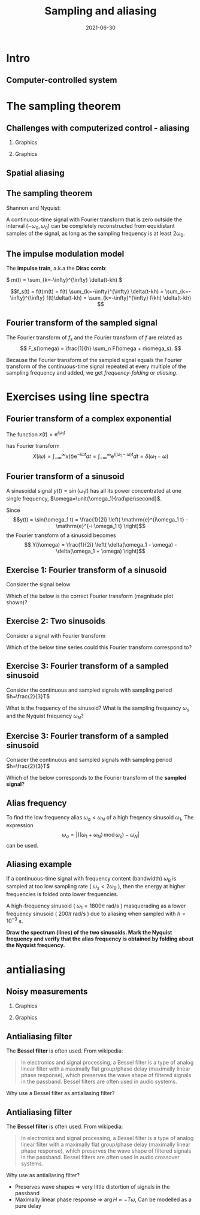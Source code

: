 #+OPTIONS: toc:nil
# #+LaTeX_CLASS: koma-article 

#+LATEX_CLASS: beamer
#+LATEX_CLASS_OPTIONS: [presentation,aspectratio=169]
#+OPTIONS: H:2

#+LaTex_HEADER: \usepackage{khpreamble}
#+LaTex_HEADER: \usepackage{amssymb}
#+LaTex_HEADER: \usepgfplotslibrary{groupplots}
#+LaTex_HEADER: \DeclareMathOperator{\shift}{q}
#+LaTex_HEADER: \DeclareMathOperator{\diff}{p}

#+title: Sampling and aliasing
#+date: 2021-06-30

* What do I want the students to understand?			   :noexport:
  - The sampling theorem
  - antialiasing filter

* Which activities will the students do?			   :noexport:
  1. Aliasing exercise
  2. Read and apply table 7.3 Å & W

* Intro

** Goal of today's lecture				     :slide:noexport:
   - Understand aliasing and frequency folding


     
** Result from quizz						   :noexport:
   - Frequency folding - alias frequency

** Course overview						   :noexport:
\begin{center}
\includegraphics[width=\linewidth]{../../figures/computer-control-approaches}
\end{center}

** Computer-controlled system
   #+BEGIN_CENTER 
    \includegraphics[width=0.7\linewidth]{../../figures/fig7-2.png}
   #+END_CENTER
#+begin_export latex
{\footnotesize Source: Åström \& Wittenmark}
#+end_export


* Intro example - Use later!					   :noexport:
** Introductory example: Level control of a tank

   \hspace*{4cm} \includegraphics[width=0.7\linewidth]{../../MR2012/figures/tank-with-hole}

** Introductory example: PI-control of the valve-tank-system
#+BEGIN_LaTeX
   \begin{center}
     \begin{tikzpicture}[scale = 0.8, node distance=22mm, block/.style={rectangle, draw, minimum width=15mm}, sumnode/.style={circle, draw, inner sep=2pt}]
     
     \node[coordinate] (refinput) {};
     \node[sumnode, right of=refinput, node distance=20mm] (sumerr) {\tiny $\sum$};
     \node[block, right of=sumerr] (controller) {$3\big(1 + \frac{1}{0.4 s}\big)$};
     \node[above of=controller, node distance=6mm] {controller};
     \node[block, right of=controller, node distance=28mm] (valve) {$\frac{3}{s+3}$};
     \node[above of=valve, node distance=6mm] {valve};
     \node[sumnode, right of=valve, node distance=16mm] (sum) {\tiny $\sum$};
     \node[block, right of=sum, node distance=20mm] (tank) {$\frac{1}{s+1}$};
     \node[above of=tank, node distance=6mm] {tank};
     \node[coordinate, right of=tank, node distance=20mm] (output) {};
     \node[coordinate, above of=sum, node distance=12mm] (disturbance) {};

     \draw[->] (refinput) -- node[above, pos=0.3] {$y_{ref}(t)$} (sumerr);
     \draw[->] (sumerr) -- node[above] {$e(t)$} (controller);
     \draw[->] (controller) -- node[above] {$u(t)$} (valve);
     \draw[->] (valve) -- node[above] {} (sum);
     \draw[->] (sum) -- node[above] {$w(t)$} (tank);
     \draw[->] (tank) -- node[coordinate] (measure) {} node[above, pos=0.8] {$y(t)$} (output);
     \draw[->] (disturbance) -- node[right, pos=0.2] {$d(t)$} (sum);
     \draw[->] (measure) -- ++(0,-14mm) -| node[right, pos=0.95] {$-$} (sumerr);
     \end{tikzpicture}
   \end{center}
#+END_LaTeX

   The closed-loop system from reference signal \(y_ref(t)\) to output \(y(t)\) is given by
   \[G_c(s) =  \frac{9 s + 22.5}{  s^3 + 4 s^2 + 12 s + 22.5}, \quad \text{with Bode-diagram} \]

   #+BEGIN_CENTER 
    \includegraphics[width=\linewidth]{../../figures/alias-example-bode-GC}
   #+END_CENTER

** Introductory example: Reading the Bode diagram
   #+BEGIN_CENTER 
    \includegraphics[width=\linewidth]{../../figures/alias-example-bode-GC}
   #+END_CENTER
   which of the below frequency responses *is not* compatible with the Bode diagram?

   #+BEGIN_CENTER 
    \includegraphics[width=\linewidth]{../../figures/alias-example-bode-timeseries}
   #+END_CENTER

   

* The sampling theorem
** Challenges with computerized control - aliasing
*** Graphics
    :PROPERTIES:
    :BEAMER_col: 0.6
    :END:
    #+begin_export latex
    \begin{center}
      \begin{tikzpicture}
	\node {\includegraphics[width=0.99\linewidth]{../../figures/comp-contr-sys.png}};
	\node[pin=145:{60Hz mains hum}] at (2.7,2.4) {};
	\node[pin=-60:{90Hz sampling freq}] at (0.5,-1.4) {};
      \end{tikzpicture}
    \end{center}
    #+end_export    
*** Graphics
    :PROPERTIES:
    :BEAMER_col: 0.4
    :END:

\includegraphics[width=0.99\linewidth]{../../figures/aliasing-example-60Hz}

** The problem                                                     :noexport:
   If a continuous-time signal with frequency content (bandwidth) $\omega_B$ is sampled at too low sampling rate ( \(\omega_s < 2\omega_B\) ), then the energy at higher frequencies is folded onto lower frequencies. 

   #+BEGIN_CENTER 
    \includegraphics[width=0.7\linewidth]{../../figures/aliasing-example.png}
   #+END_CENTER
   A high-frequency sinusoid ( \(\omega_1 = 1800\pi \) rad/s ) masquerading as a lower frequency sinusoid ( \( 200 \pi \) rad/s ) due to aliasing.

** Aliasing                                                        :noexport:
   #+BEGIN_CENTER 
    \includegraphics[width=0.7\linewidth]{../../figures/aliasing-definition.png}
   #+END_CENTER

** Spatial aliasing
   #+BEGIN_CENTER 
    \includegraphics[width=0.45\linewidth]{../../figures/Moire_pattern_of_bricks.png}
    \includegraphics[width=0.45\linewidth]{../../figures/Moire_pattern_of_bricks_small.png}
   #+END_CENTER

** The sampling theorem
Shannon and Nyquist:

A continuous-time signal with Fourier transform that is zero outside the interval \( (-\omega_0, \omega_0) \)  can be completely reconstructed from equidistant samples of the signal, as long as the sampling frequency is at least \(2\omega_0\). 

#+begin_export latex
\begin{center}
  \begin{tikzpicture}[scale=1.2]
    \draw[->] (-3,0) -- (3,0) node[below] {$\omega$};
    \draw[->] (0,0) -- (0,1.5);
    \draw[red, thick] (0,1) to (1,0);
    \draw[red, thick] (0,1) to (-1,0);
    \node at (1,-0.3) {$\omega_0$};
    \node at (-1,-0.3) {$-\omega_0$};
    \node at (0,-0.3) {$0$};
    \node[coordinate, pin=-90:{$2\omega_0$}] at (2,0) {};

  \end{tikzpicture}
\end{center}
#+end_export

** The impulse modulation model
   The *impulse train*, a.k.a the *Dirac comb*:
   #+BEGIN_CENTER 
   \( m(t) = \sum_{k=-\infty}^{\infty} \delta(t-kh) \)\hspace*{10mm}
    \includegraphics[width=0.4\linewidth]{../../../figures/modulation-model-blocks}
   #+END_CENTER

        \[f_s(t) = f(t)m(t) = f(t) \sum_{k=-\infty}^{\infty} \delta(t-kh) = \sum_{k=-\infty}^{\infty} f(t)\delta(t-kh) = \sum_{k=-\infty}^{\infty} f(kh) \delta(t-kh) \]


#+BEGIN_CENTER 
 \includegraphics[width=0.8\linewidth]{../../figures/modulation-model-timeseries}
#+END_CENTER

*** Notes							   :noexport:
    The laplace transform of f_s(t):
    F_s(s) = \int_t (\sum_k f(t)\delta(t-kh)) exp(-st) dt
           = \sum_k f(kh) \int_t \delta(t-kh) exp(-st) dt
	   = \sum_k f(kh) exp(-skh) = \sum_k f(kh) exp(-sh)^k = \sum_k f(kh) z^-k, 
	   where z = exp(sh)
    The fourier transform is obtained by evaluating the laplace transform at s=i\omega (provided the imaginary axis is within the ROC). Go back a few steps
    F_s(i\omega) = \sum_k \int_t \delta(t-kh) f(t) exp(-i\omegat)
    Since  \delta(x-a) = 1/2pi \int exp(i(x-a)t)dt
    \delta(t-kh) = 1/2pi \int exp(i(t-kh)\tau) d\tau
    F_s(i\omega) = \sum_k \int_t \int_tau 1/(2pi) exp(i(t-kh)\tau) d\tau f(t)exp(-i\omega t) dt
                 = \sum_k \int_t \int_tau 1/(2pi) f(t) exp(i(t\tau -kh\tau-\omega t)) dtau dt
		 = \sum_k \int_tau  exp(-i kh\tau) 1/2pi \int_t f(t) exp(-i(\omega -tau) t) dt dtau
		 = \sum_k \int_tau exp(-i kh\tau) F(\omega-tau) dtau
		 = 2pi \sum_k 

    The Laplace transform of m(t) is also an impulse train
    \[ M(s) = \sum_{i=-\infty}^{\infty} \delta(s-i\omega_j), \]
    where \omega_j = j\frac{2\pi}{h} = j\omega_s. 
    So, since multiplication in time domain is convolution in the s-domain
    F_s(s) = F(s) \ast M(s) = \int_{x=-\infty}^{\infty} M(s) F(s-x)
           = \int_x \sum_j \delta(s-i\omega_j) F(s-x

** Fourier transform of the sampled signal

   The Fourier transform of $f_s$ and the Fourier transform of $f$ are related as
   \[ F_s(\omega) = \frac{1}{h} \sum_n F(\omega + n\omega_s). \]

   Because the Fourier transform of the sampled signal equals the Fourier transform of the continuous-time signal repeated at every multiple of the sampling frequency and added, we get /frequency-folding/ or /aliasing/.

#+BEGIN_CENTER 
 \includegraphics[width=0.28\linewidth]{../../figures/frequency-folding.png}
#+END_CENTER 
*** Notes							   :noexport:
    - Draw symmetric spectrum on whiteboard.
    - Draw line at sampling frequency,  too low
    - Draw line at Nyquist frequency
    - Copy spectrum at +/- ws
    - Note that effect is same as folding the part above wN onto lower freqs
   
* Proof of sampling theorem					   :noexport:
** Preliminary: The Dirac delta function
   Consider the unit pulse \(\delta_T(t)\). Note that \(\int_{-\infty}^\infty \delta_T(t) dt = ?\). 
   \begin{center}
   \begin{tikzpicture}
   \begin{axis}[
   width=14cm,
   height=3cm,
   xlabel={$t$},
   ylabel={$\delta_T(t)$},
   xmin=-1.5,
   xmax=10.5,
   xtick={0,1},
   xticklabels={0,$T$},
   ymin=-0.2,
   ymax=1.6,
   ytick={0,1},
   yticklabels={0, $\frac{1}{T}$},
   ]

   \addplot+[thick, const plot, blue, no marks] coordinates {(-1,0) (0,1) (1,0) (10,0)};
\end{axis}
\end{tikzpicture}
\end{center}


** Preliminary: The Dirac delta function
   Consider the unit pulse \(\delta_T(t)\). Note that \(\int_{-\infty}^\infty \delta_T(t) dt = 1\). 
   \begin{center}
   \begin{tikzpicture}
   \begin{axis}[
   width=14cm,
   height=3cm,
   xlabel={$t$},
   ylabel={$\delta_T(t)$},
   xmin=-1.5,
   xmax=10.5,
   xtick={0,1},
   xticklabels={0,$T$},
   ymin=-0.2,
   ymax=1.6,
   ytick={0,1},
   yticklabels={0, $\frac{1}{T}$},
   ]

   \addplot+[thick, const plot, blue, no marks] coordinates {(-1,0) (0,1) (1,0) (10,0)};
\end{axis}
\end{tikzpicture}
\end{center}

   The impulse function (a.k.a /Dirac Delta function/) is the limit of the unit pulse as \(T \to 0\).
   \begin{center}
   \begin{tikzpicture}
   \begin{axis}[
   width=14cm,
   height=3cm,
   xlabel={$t$},
   ylabel={$\delta(t)$},
   xmin=-1.5,
   xmax=10.5,
   xtick={0},
   xticklabels={0},
   ymin=-0.2,
   ymax=1.6,
   ytick=\empty,
   ]

   \addplot+[thick, blue, no marks, domain=-1.1:10.1] {0};
   \draw[->, blue, thick] (axis cs:0,0) -- (axis cs: 0,1.2);
\end{axis}
\end{tikzpicture}
\end{center}

** Definition of the Dirac delta function

   \[ \delta(t) = \begin{cases} 0, & t \neq 0\\ \text{undefined}, & t = 0 \end{cases} \quad \text{such that} \quad  \int_{-\infty}^\infty \delta(t) dt = 1. \]

   \begin{center}
   \begin{tikzpicture}
   \begin{axis}[
   width=14cm,
   height=2.8cm,
   xlabel={$t$},
   ylabel={$\delta(t)$},
   xmin=-1.5,
   xmax=10.5,
   xtick={0},
   xticklabels={0},
   ymin=-0.2,
   ymax=1.6,
   ytick=\empty,
   ]

   \addplot+[thick, blue, no marks, domain=-1.1:10.1] {0};
   \draw[->, blue, thick] (axis cs:0,0) -- (axis cs: 0,1.2);
\end{axis}
\end{tikzpicture}
\end{center}

   \[ \delta(t-kh) = \begin{cases} 0, & t \neq kh\\ \text{undefined}, & t = kh \end{cases} \quad \text{such that} \quad  \int_{-\infty}^\infty \delta(t-kh) dt = 1. \]

   \begin{center}
   \begin{tikzpicture}
   \begin{axis}[
   width=14cm,
   height=2.8cm,
   xlabel={$t$},
   ylabel={$\delta(t)$},
   xmin=-1.5,
   xmax=10.5,
   xtick={0,4},
   xticklabels={0,$kh$},
   ymin=-0.2,
   ymax=1.6,
   ytick=\empty,
   ]

   \addplot+[thick, blue, no marks, domain=-1.1:10.1] {0};
   \draw[->, blue, thick] (axis cs:4,0) -- (axis cs: 4,1.2);
\end{axis}
\end{tikzpicture}
\end{center}

** The impulse function, contd

   The /sifting/ property of the impulse function:
   \[ \int_{-\infty}^\infty f(t) \delta(t) dt = f(0). \]

   So 
   \[  \int_{-\infty}^\infty f(t-T) \delta(t) dt = f(-T), \]
   \[  \int_{-\infty}^\infty f(t) \delta(t-kh) dt = , \]
   \[  f \ast \delta = \int_{-\infty}^\infty f(\tau) \delta(t-\tau) d\tau =  \]
   \[ g(t) = f \ast \delta(t-T) = \int_{-\infty}^\infty f(\tau) \delta(t-T-\tau) d\tau =  \]
** The impulse function, contd
   The /sifting/ property of the impulse function:
   \[ \int_{-\infty}^\infty f(t) \delta(t) dt = f(0). \]

   So 
   \[  \int_{-\infty}^\infty f(t-T) \delta(t) dt = f(-T), \]
   \[  \int_{-\infty}^\infty f(t) \delta(t-kh) dt = f(kh), \]
   \[  f \ast \delta = \int_{-\infty}^\infty f(\tau) \delta(t-\tau) d\tau = f(t) \]
   \[ g(t) = f \ast \delta(t-T) = \int_{-\infty}^\infty f(\tau) \delta(t-T-\tau) d\tau = f(t-T) \]
   *Convolution with the shifted delta function \(\delta(t-T)\) shifts the function by $T$.*

** The impulse train
   Also known as the Dirac comb
   \[ m(t) = \sum_{k=-\infty}^{\infty} \delta(t-kh) \]

   The sampled signal $f(kh)$ can be *represented in continuous-time* by modulation of the continuous-time signal $f(t)$ with the impulse train (dirac comb) 
   \[f_s(t) = f(t)m(t) = f(t) \sum_{k=-\infty}^{\infty} \delta(t-kh) = \sum_{k=-\infty}^{\infty} f(t)\delta(t-kh) = \sum_{k=-\infty}^{\infty} f(kh) \delta(t-kh). \]

#+BEGIN_LaTeX
\begin{center}
\begin{tikzpicture}
\begin{axis}[
  width=14cm,
  height=4cm, 
  xlabel={$t$},
  ylabel={$$},
  ytick=\empty,
  xmin=-2.5,
  xmax=10.5,
  ymin=-0.5,
  ymax=4.5,
  xtick={0,1},
  xticklabels={$kh$, $kh+h$},
]

\addplot+[red, no marks, domain=-2:10, samples=400,variable=k] { 2 + sin(k*90) + cos(k*45) }; 
\addplot+[blue, thick, ycomb, no marks, domain=-2:10, samples=13,variable=k] { 2 + sin(k*90) + cos(k*45)}; 
%\addplot+[const plot, ultra thick, no marks, domain=-2:10, samples=13,variable=k] { 2 + sin(k*90) + cos(k*45) }; 

\draw[blue, thick] (axis cs:-2,0) -- (axis cs: 10,0);

\end{axis}
\end{tikzpicture}
\end{center}
#+END_LaTeX


** Fourier transform of the impulse train
   The impulse train
   \[ m(t) = \sum_{k=-\infty}^{\infty} \delta(t-kh) \]
   has Fourier transform
   \[ M(\omega) = \frac{1}{h} \sum_{n=-\infty}^{\infty} \delta(\omega - n\omega_s). \]
   where $\omega_s = \frac{2\pi}{h}$ is the sampling frequency in rad/s.


** Fourier transform of the sampled signal
   The sampled signal $f(kh)$, represented by modulation of the continuous-time signal $f(t)$ with the impulse train (dirac comb)  is
   \[f_s(t) = f(t)m(t) = f(t) \sum_{k=-\infty}^{\infty} \delta(t-kh) = \sum_{k=-\infty}^{\infty} f(t)\delta(t-kh) = \sum_{k=-\infty}^{\infty} f(kh) \delta(t-kh). \]

   Multiplication in time-domain is convolution is the frequency domain. So
   \[F_s(\omega) = F(\omega) \ast M(\omega). \]

   Hence, the Fourier transform of $f_s$ and the Fourier transform of $f$ are related as
   \[ F_s(\omega) = \frac{1}{h} \sum_{n=-\infty}^\infty F(\omega) \ast \delta(\omega-n\omega_s) = \frac{1}{h} \sum_n F(\omega + n\omega_s). \]

# On the whiteboard
# f_s = m f, multiplication in time-domain is convolution in frequency domain. 
# F_s = M * F = \int_{s'=-\infty}^\infty M(s-s') F(s')ds' 

# Fouriertransform of impulse train
# M(w) = \int exp(-i wt) \sum_k \delta(t-kh) dt = \sum_k \exp(-iwhk) = 0, except when
# wh = 2\pi n, n integer => w = \frac{2\pi}{h} n = w_s n
# M(w) = \delta( 

** Aliasing

   Because the Fourier transform of the sampled signal equals the Fourier transform of the continuous-time signal repeated at every multiple of the sampling frequency and added, we get /frequency-folding/ or /aliasing/.

#+BEGIN_CENTER 
 \includegraphics[width=0.3\linewidth]{../../../figures/frequency-folding.png}
#+END_CENTER 

* Exercises using line spectra
** Fourier transform of a complex exponential
   The function $x(t) = \mathrm{e}^{i\omega_1 t}$ 
   #+begin_export latex
   \begin{center}
     \begin{tikzpicture}[scale=2]
       \draw[->] (-1.2, 0) -- (1.2,0) node[below] {Re};
       \draw[->] (0, -1.2) -- (0,1.2) node[left] {Im};
       \draw[domain=0:360, samples=361, dashed] plot ({cos(\x)}, {sin(\x)});
       \node[circle, fill, inner sep=2pt, red] (pnt) at (0.868, 0.5) {};
       \draw[dashed, blue] (0,0) to (0.868, 0.5);
       \draw[domain=0:30, samples=20, ->] plot ({0.6*cos(\x)}, {0.6*sin(\x)});
       \node at (0.7, 0.2) {$\omega_1 t$};
       \node[pin=-135:{1}, coordinate] at (1, 0) {};
       \node[right of=pnt, node distance=3mm, anchor=west] {$x(t) = \mathrm{e}^{i\omega_1 t} = \cos(\omega_1 t) + i\sin(\omega_1 t)$};
     \end{tikzpicture}
   \end{center}
   #+end_export
   has Fourier transform 
   \[X(i\omega) = \int_{-\infty}^{\infty} x(t) \mathrm{e}^{-i\omega t}dt = \int_{-\infty}^{\infty} \mathrm{e}^{i(\omega_1 - \omega) t}dt = \delta(\omega_1 - \omega)\] 

** Fourier transform of a sinusoid
   A sinusoidal signal $y(t) = \sin(\omega_1 t)$ has all its power concentrated at one single frequency, $\omega=\unit{\omega_1}{rad\per\second}$. 
   #+begin_export latex
     \begin{center}
     \begin{tikzpicture}
     \small
     \pgfmathsetmacro{\ww}{1}
     \pgfmathsetmacro{\TT}{2*pi/\ww}
     \begin{axis}[
     width=14cm,
     height=2.5cm,
     xlabel={$t$},
     ylabel={$y(t)$},
     xmin=0.,
     xmax=30.5,
     ytick = {0},
     xtick = {0, \TT},
     xticklabels={0, $T=\frac{2\pi}{\omega_1}$},
     ]
     \addplot+[black, thick,no marks, domain=0:30, samples=400,variable=t] { sin(deg(\ww*t)) };
     \end{axis}
     \end{tikzpicture}
     \end{center}
   #+end_export
   Since \[y(t) = \sin(\omega_1 t) = \frac{1}{2i} \left( \mathrm{e}^{i\omega_1 t} - \mathrm{e}^{-i \omega_1 t} \right)\]
   the Fourier transform of a sinusoid becomes
   \[ Y(i\omega) = \frac{1}{2i} \left( \delta(\omega_1 - \omega) - \delta(\omega_1 + \omega) \right)\]

** Exercise 1: Fourier transform of a sinusoid
   Consider the signal below

   #+begin_export latex

     \begin{center}
     \begin{tikzpicture}
     \small
     \pgfmathsetmacro{\ww}{1}
     \pgfmathsetmacro{\TT}{2*pi/\ww}
     \begin{axis}[
     width=14cm,
     height=2.5cm,
     xlabel={$t$},
     ylabel={$y(t)$},
     xmin=0.,
     xmax=30.5,
     ytick = {0},
     xtick = {0, \TT},
     xticklabels={0, $T$},
     ]
     \addplot+[black, thick,no marks, domain=0:30, samples=400,variable=t] { sin(deg(\ww*t)) };
     \end{axis}
     \end{tikzpicture}
     \end{center}
   #+end_export

   Which of the below is the correct Fourier transform (magnitude plot shown)?

   #+begin_export latex

     \pgfplotsset{
     dirac/.style={
     mark=triangle*,
     mark options={scale=0.6},
     ycomb,
     scatter,
     visualization depends on={y/abs(y)-1 \as \sign},
     scatter/@pre marker code/.code={\scope[rotate=90*\sign,yshift=-2pt]}
     }
     }
       \begin{tikzpicture}
       \footnotesize

       \pgfmathsetmacro{\ww}{1}
       \pgfmathsetmacro{\TT}{2*pi/\ww}
       \pgfmathsetmacro{\omegaone}{2/\TT}
       \pgfmathsetmacro{\omegatwo}{pi/\TT}
       \pgfmathsetmacro{\omegathree}{1/\TT}
       \pgfmathsetmacro{\omegafour}{2*pi/\TT}
      
       \begin{groupplot}[group style={group size=2 by 2, vertical sep=1.2cm, horizontal sep=1.3cm},
       width=7cm,
       height=2.5cm,
       xlabel={$\omega$ [rad/s]},
       ylabel={$|Y(i\omega)|$},
       xmin=-1.5,
       xmax=1.5,
       ytick = \empty,
       xtick = \empty,
       ]
       \nextgroupplot[xtick={-\omegaone, 0, \omegaone}, 
       xticklabels={$-\frac{2}{T}$, 0, $\frac{2}{T}$}]
       \addplot[red, thick, dirac] coordinates {(-\omegaone, 1) (\omegaone, 1)};
       
       \nextgroupplot[xtick={-\omegatwo, 0, \omegatwo}, 
       xticklabels={$-\frac{\pi}{T}$, 0, $\frac{\pi}{T}$}]
       \addplot[red, thick, dirac] coordinates {(-\omegatwo, 1) (\omegatwo, 1)};

       \nextgroupplot[xtick={-\omegathree, 0, \omegathree}, 
       xticklabels={$-\frac{1}{T}$, 0, $\frac{1}{T}$}]
       \addplot[red, thick, dirac] coordinates {(-\omegathree, 1) (\omegathree, 1)};

       \nextgroupplot[xtick={-\omegafour, 0, \omegafour}, 
       xticklabels={$-\frac{2\pi}{T}$, 0, $\frac{2\pi}{T}$}]
       \addplot[red, thick, dirac] coordinates {(-\omegafour, 1) (\omegafour, 1)};
       \end{groupplot}
       
       \node[red] at (group c1r1.center) {\huge 1};
       \node[red] at (group c2r1.center) {\huge 2};
       \node[red] at (group c1r2.center) {\huge 3};
       \node[red] at (group c2r2.center) {\huge 4};
       \end{tikzpicture}
   #+end_export
*** Notes							   :noexport:
    - Given  T, so freq in Hz is f=1/T and in rad/s w=2pi/T 
** Exercise 2: Two sinusoids
   Consider a signal with Fourier transform  
   #+begin_export latex

     \pgfplotsset{
     dirac/.style={
     mark=triangle*,
     mark options={scale=0.6},
     ycomb,
     scatter,
     visualization depends on={y/abs(y)-1 \as \sign},
     scatter/@pre marker code/.code={\scope[rotate=90*\sign,yshift=-2pt]}
     }}
     \begin{center}
     \begin{tikzpicture}
     \small
     \pgfmathsetmacro{\wwone}{1}
     \pgfmathsetmacro{\wwtwo}{5*\wwone}
     \begin{axis}[
     width=14cm,
     height=2.5cm,
     xlabel={$\omega$ [rad/s]},
     ylabel={$|Y(i\omega)|$},
     xmin=-7,
     xmax=7,
     ymin=-0.5,
     ytick=\empty,
     xtick = {-\wwtwo, -\wwone, 0, \wwone, \wwtwo},
     % ticklabels={$-5\omega_1$, $-\omega_1$, 0, $\omega_1$, $5\omega_1$},
     ]
     \addplot[black, thick, dirac] coordinates {(-\wwtwo, 0.3) (-\wwone, 1) (\wwone, 1) (\wwtwo, 0.3)};
     \end{axis}
     \end{tikzpicture}
     \end{center}
   #+end_export
   
   Which of the below time series could this Fourier transform correspond to?

   #+begin_export latex

     \begin{tikzpicture}
     \footnotesize

     \pgfmathsetmacro{\wwone}{1}
     \pgfmathsetmacro{\wwtwo}{5*\wwone}
           
     \begin{groupplot}[group style={group size=2 by 2, vertical sep=1.2cm, horizontal sep=1.3cm},
     width=7cm,
     height=2.5cm,
     xlabel={$t$ [s]},
     ylabel={$y(t)$},
     xmin=0,
     xmax=15,
     ytick = \empty,
     xtick = \empty,
     domain=0:20,
     samples=600,
     variable=t,
     ]

     \nextgroupplot[xtick={0, 6.28, 12.56}, xticklabels={0, $2\pi$, $4\pi$},]
      \addplot[red, thick, no marks] { sin(deg(\wwone*t)) + 0.3*cos(deg(\wwtwo*t))};

     \nextgroupplot[xtick={0, 6.28, 12.56}, xticklabels={0, $2\pi$, $4\pi$},]
      \addplot[red, thick, no marks] { 0.3*cos(deg(\wwone*t)) + sin(deg(\wwtwo*t))};

     \nextgroupplot[xtick={0, 6.28, 12.56}, xticklabels={0, $2\pi$, $4\pi$},]
      \addplot[red, thick, no marks] { cos(deg(0.5*\wwone*t)) + 0.3*cos(deg(0.5*\wwtwo*t))};

     \nextgroupplot[xtick={0, 6.28, 12.56}, xticklabels={0, $2\pi$, $4\pi$},]
      \addplot[red, thick, no marks] { cos(deg(\wwone*t)) + 0.3*cos(deg(2*\wwtwo*t))};

     \end{groupplot}

     \node[red] at (group c1r1.center) {\huge 1};
     \node[red] at (group c2r1.center) {\huge 2};
     \node[red] at (group c1r2.center) {\huge 3};
     \node[red] at (group c2r2.center) {\huge 4};
     \end{tikzpicture}
   #+end_export

*** Notes							   :noexport:
    - freq of w1=1 and w5=5 rad/s, which means periods of
      - T1 = 2pi/w1 = 2pi
      - T5 = 2pi/5
    - All signals have a lower period of T=2pi
    - 3 has a higher freq with 2.5 periods over 2pi, so freq of 2.5
    - 4 has a higher freq with 10 periods over 2pi, so freq of 10 *2pi/2pi = 10
    - 1 and 2 has correct high freq
    - 2 has high freq with too large amplitude
** Exercise 3: Fourier transform of a sampled sinusoid
   Consider the continuous and sampled signals with sampling period \(h=\frac{2}{3}T\)

   #+begin_export latex

        \pgfplotsset{
       dirac/.style={
       mark=triangle*,
       mark options={scale=0.6},
       ycomb,
       scatter,
       visualization depends on={y/abs(y)-1 \as \sign},
       scatter/@pre marker code/.code={\scope[rotate=90*\sign,yshift=-2pt]}
       }
       }
       \begin{center}
       \begin{tikzpicture}
       \small
       \pgfmathsetmacro{\ww}{1}
       \pgfmathsetmacro{\TT}{2*pi/\ww}
       \pgfmathsetmacro{\TTT}{2*\TT}
       \pgfmathsetmacro{\wws}{3*\ww/2}
       \pgfmathsetmacro{\hh}{2*pi/\wws}
       \pgfmathsetmacro{\Ttot}{60}
       \pgfmathsetmacro{\Nsamples}{floor(\Ttot/\hh)}



       \begin{axis}[
       clip=false,
       width=14cm,
       height=3.5cm,
       xlabel={$t$},
       ylabel={$y(t)$},
       xmin=0.,
       xmax=\Ttot,
       ytick = {0},
       xtick = {0, \hh, \TT, \TTT},
       xticklabels={0, $h$, $T$, $2T$},
       ]
       \addplot+[black, thick,no marks, domain=0:\Ttot, samples=400,variable=t] { sin(deg(\ww*t)) }
              node [coordinate, pos=0.87, pin=45:{$y(t)$}] {};
       \addplot+[color=blue!80!red!90, thick,dirac, domain=0:\Ttot, samples=\Nsamples+1,variable=t] { sin(deg(\ww*t))} node [coordinate, pos=0.93, pin=-45:{$y_s(t)$}] {};

       \draw[blue!80!red!90, thick] (axis cs: 0,0) -- (axis cs: \Ttot, 0);

       \end{axis}
       \end{tikzpicture}
       \end{center}
   #+end_export

   What is the frequency of the sinusoid? What is the sampling frequency \(\omega_s\) and the Nyquist frequency \(\omega_N\)?

*** Notes							   :noexport:
    - w = 2pi/T, so to minimum sampling period in  order to avoid aliasing is 2*w = 4pi/T
    - ws = 2pi/h = 2pi/(2/3T) = 3pi/T < 4 pi/T
    - wN  = pi/h = 3/2 pi/T
** Exercise 3: Fourier transform of a sampled sinusoid
   Consider the continuous and sampled signals with sampling period \(h=\frac{2}{3}T\)

   #+begin_export latex

       \pgfplotsset{
       dirac/.style={
       mark=triangle*,
       mark options={scale=0.6},
       ycomb,
       scatter,
       visualization depends on={y/abs(y)-1 \as \sign},
       scatter/@pre marker code/.code={\scope[rotate=90*\sign,yshift=-2pt]}
       }
       }
       \begin{center}
       \begin{tikzpicture}
       \small
       \pgfmathsetmacro{\ww}{1}
       \pgfmathsetmacro{\TT}{2*pi/\ww}
       \pgfmathsetmacro{\TTT}{2*\TT}
       \pgfmathsetmacro{\wws}{3*\ww/2}
       \pgfmathsetmacro{\hh}{2*pi/\wws}
       \pgfmathsetmacro{\Ttot}{60}
       \pgfmathsetmacro{\Nsamples}{floor(\Ttot/\hh)}



       \begin{axis}[
       clip=false,
       width=14cm,
       height=2.2cm,
       xlabel={$t$},
       ylabel={$y(t)$},
       xmin=0.,
       xmax=\Ttot,
       ytick = {0},
       xtick = {0, \hh, \TT, \TTT},
       xticklabels={0, $h$, $T$, $2T$},
       ]
       \addplot+[black, thick,no marks, domain=0:\Ttot, samples=400,variable=t] { sin(deg(\ww*t)) }
              node [coordinate, pos=0.87, pin=45:{$y(t)$}] {};
       \addplot+[color=blue!80!red!90, thick,dirac, domain=0:\Ttot, samples=\Nsamples+1,variable=t] { sin(deg(\ww*t))} node [coordinate, pos=0.93, pin=-45:{$y_s(t)$}] {};

       \draw[blue!80!red!90, thick] (axis cs: 0,0) -- (axis cs: \Ttot, 0);

       \end{axis}
       \end{tikzpicture}
       \end{center}


   #+end_export
   Which of the below corresponds to the Fourier transform of the *sampled signal*?

   #+begin_export latex
     \pgfplotsset{
     dirac/.style={
     mark=triangle*,
     mark options={scale=0.6},
     ycomb,
     scatter,
     visualization depends on={y/abs(y)-1 \as \sign},
     scatter/@pre marker code/.code={\scope[rotate=90*\sign,yshift=-2pt]}
     }
     }
       \begin{tikzpicture}
       \scriptsize

       \pgfmathsetmacro{\ww}{1}
       \pgfmathsetmacro{\TT}{2*pi/\ww}
       \pgfmathsetmacro{\wws}{3*\ww/2}
       \pgfmathsetmacro{\wwN}{\wws/2}

       \pgfmathsetmacro{\omegaone}{\ww-\wwN}
       \pgfmathsetmacro{\omegathree}{\wws - \ww}
       \pgfmathsetmacro{\omegafour}{\wwN/2}
      
       \begin{groupplot}[group style={group size=2 by 2, vertical sep=1.2cm, horizontal sep=1.3cm},
       width=8cm,
       height=2.5cm,
       xlabel={$\omega$ [rad/s]},
       ylabel={$|Y_s(i\omega)|$},
       xmin=-1.8,
       xmax=1.8,
       ymax=1.2,
       ytick = \empty,
       xtick = \empty,
       ]
       \nextgroupplot[xtick={-\wws, -\ww, -\omegaone, 0, \omegaone, \ww, \wws}, 
       xticklabels={$-\frac{3\pi}{T}$, $-\frac{2\pi}{T}$, $-\frac{\pi}{2T}$, $$,$\frac{\pi}{2T}$, $\frac{2\pi}{T}$, $\frac{3\pi}{T}$},] 
       \addplot[red, thick, dirac] coordinates {(-\ww, 1) (-\omegaone, 1) (\omegaone, 1) (\ww, 1)};
       \addplot+[black, dotted, no marks] coordinates { (-\wwN, 0) (-\wwN, 2) };
       \addplot+[black, dotted, no marks] coordinates { (\wwN, 0) (\wwN, 2) };

       \nextgroupplot[xtick={-\wws, -\ww,  0,  \ww, \wws}, 
       xticklabels={$-\frac{3\pi}{T}$, $-\frac{2\pi}{T}$,  $$, $-\frac{2\pi}{T}$, $\frac{3\pi}{T}$},] 
       \addplot[red, thick, dirac] coordinates {(-\ww, 1) (\ww, 1)};
       \addplot+[black, dotted, no marks] coordinates { (-\wwN, 0) (-\wwN, 2) };
       \addplot+[black, dotted, no marks] coordinates { (\wwN, 0) (\wwN, 2) };

       \nextgroupplot[xtick={-\wws, -\ww, -\omegathree, 0, \omegathree, \ww, \wws}, 
       xticklabels={$-\frac{3\pi}{T}$, $-\frac{2\pi}{T}$, $-\frac{\pi}{T}$, $$,$\frac{\pi}{T}$, $\frac{2\pi}{T}$, $\frac{3\pi}{T}$},] 
       \addplot[red, thick, dirac] coordinates {(-\ww, 1) (-\omegathree, 1) (\omegathree, 1) (\ww, 1)};
       \addplot+[black, dotted, no marks] coordinates { (-\wwN, 0) (-\wwN, 2) };
       \addplot+[black, dotted, no marks] coordinates { (\wwN, 0) (\wwN, 2) };

       \nextgroupplot[xtick={-\wws, -\ww, -\omegafour, 0, \omegafour, \ww, \wws}, 
       xticklabels={$-\frac{3\pi}{T}$, $-\frac{2\pi}{T}$, $-\frac{3\pi}{4T}$, $$,$\frac{3\pi}{4T}$, $\frac{2\pi}{T}$, $\frac{3\pi}{T}$},] 
       \addplot[red, thick, dirac] coordinates {(-\ww, 1) (-\omegafour, 1) (\omegafour, 1) (\ww, 1)};
       \addplot+[black, dotted, no marks] coordinates { (-\wwN, 0) (-\wwN, 2) };
       \addplot+[black, dotted, no marks] coordinates { (\wwN, 0) (\wwN, 2) };

       \end{groupplot}
       
       \node[red] at (group c1r1.center) {\huge 1};
       \node[red] at (group c2r1.center) {\huge 2};
       \node[red] at (group c1r2.center) {\huge 3};
       \node[red] at (group c2r2.center) {\huge 4};
       \end{tikzpicture}

   #+end_export


*** Notes							   :noexport:
    - The freq of the continuous-time signal is w=2pi/T, so it has a line spectrum with lines at
      +/- 2pi/T
    - The sampled signal has the same two lines, but repeated every kws, 
      with n in \mathcal{Z}  =  {...,-2,-1,0,1,2,...}
    - So we get alias frequencies at 
      wA(n) = +/- 2pi/T + n 3pi/T = pi/T ( +/- 2 + 3n),
      or
      wA(n)^+ = pi/T (2+3n), wA(n)^- = pi/T (-2 + 3n)
      for instance
      wA(1)^+ = 5pi/T, wA(1)^- = pi/T
      wA(-1)^+ = pi/T(2-3) =-pi/T,  wA(1)^- = (-2 -3)pi/T = -5 pi/T
    - Clearly, the correct one must be 3.
** Alias frequency
   To find the low frequency alias \(\omega_a<\omega_N\) of a high freqency sinusoid \(\omega_1\), The expression 
\[ \omega_a = \left| \big( (\omega_1 + \omega_N) \, \text{mod}\, \omega_s\big) - \omega_N\right|\] 
can be used.

** Aliasing example                                               
   If a continuous-time signal with frequency content (bandwidth) $\omega_B$ is sampled at too low sampling rate ( \(\omega_s < 2\omega_B\) ), then the energy at higher frequencies is folded onto lower frequencies. 

   #+BEGIN_CENTER 
    \includegraphics[width=0.6\linewidth]{../../figures/aliasing-example.png}
   #+END_CENTER
   A high-frequency sinusoid ( \(\omega_1 = 1800\pi \) rad/s ) masquerading as a lower frequency sinusoid ( \( 200 \pi \) rad/s ) due to aliasing when sampled with \(h=10^{-3}\) s.

   *Draw the spectrum (lines) of the two sinusoids. Mark the Nyquist frequency and verify that the alias frequency is obtained by folding about the Nyquist frequency.*

*** Notes							   :noexport:
    - The sampling frequency is 1000Hz = 2000\pi rad/s, and the Nyquist frequency is 1000\pi rad/s.
    - The high freq signal is 1800\pi rad/s which is 800\pi rad/s above the Nyquist freq.
    - The alias frequency is 
       wa = | ( (\omega + \omega_N) mod \omega_s ) - \omega_N | 
          = | ( ( 1800\pi + 1000\pi) mod 2000\pi ) - 1000\pi |
          = | ( 800\pi ) - 1000\pi | = 200\pi
       \omega_N - (\omega - \omega_N) = 1000\pi - 800\pi = 200\pi rad/s.

** Group exercise: Alias frequency                                 :noexport:

*** Text
    :PROPERTIES:
    :BEAMER_col: 0.4
    :END:
    A \(f_1=60\)Hz noise signal is sampled at \(f_s=90\)Hz.
 
    1. Determine the alias frequency using the expression
       \[ f_a = \left| \big( (f_1 + f_N) \, \text{mod}\, f_s\big) - f_N\right|\]
    2. Verify in the plot that your calculation is correct
    3. Draw the spectrum lines of the two sinusoids. Mark the Nyquist frequency and verify that the alias frequency is obtained by folding about the Nyquist frequency

*** Graphics
    :PROPERTIES:
    :BEAMER_col: 0.6
    :END:

\includegraphics[width=0.99\linewidth]{../../figures/aliasing-example-60Hz}



* antialiasing

** Noisy measurements
*** Graphics
    :PROPERTIES:
    :BEAMER_col: 0.6
    :END:
    #+begin_export latex
    \begin{center}
      \begin{tikzpicture}
	\node {\includegraphics[width=0.99\linewidth]{../../figures/comp-contr-sys.png}};
	\node[pin=145:{60Hz mains hum}] at (2.7,2.4) {};
	\node[pin=-60:{90Hz sampling freq}] at (0.5,-1.4) {};
      \end{tikzpicture}
    \end{center}
    #+end_export    
*** Graphics
    :PROPERTIES:
    :BEAMER_col: 0.4
    :END:

\includegraphics[width=0.99\linewidth]{../../figures/aliasing-example-60Hz}

   
** Antialiasing filter
   The *Bessel filter* is often used. From wikipedia:
   #+BEGIN_QUOTE
   In electronics and signal processing, a Bessel filter is a type of analog linear filter with a maximally flat group/phase delay (maximally linear phase response), which preserves the wave shape of filtered signals in the passband. Bessel filters are often used in audio systems.
   #+END_QUOTE

   Why use a Bessel filter as antialiasing filter?


** Antialiasing filter
   The *Bessel filter* is often used. From wikipedia:
   #+BEGIN_QUOTE
   In electronics and signal processing, a Bessel filter is a type of analog linear filter with a maximally flat group/phase delay (maximally linear phase response), which preserves the wave shape of filtered signals in the passband. Bessel filters are often used in audio crossover systems.
   #+END_QUOTE

   Why use as antialiasing filter?
   - Preserves wave shapes \(\Rightarrow\) very little distortion of signals in the passband
   - Maximally linear phase response \(\Rightarrow\) \(\arg H \approx -T\omega\),  Can be modelled as a pure delay 

*** Notes                                                          :noexport:
    Delay
    H_d = exp(-sT), H_d(i\omega) = exp(-i\omegaT).
    |H_d| = |exp(-i\omegaT)| = 1
    arg H_d = -\omega T
**  Bessel filter exercise					   :noexport:
    Second order Bessel filter which gives attenuation $|H(i\omega_N)| = 0.1$ at the Nyquist frequency.
*** q
:PROPERTIES:
:BEAMER_col: 0.29
:END:

 \[ H(s) = \frac{3}{\big(s/\omega_0\big)^2 + 3\big(s/\omega_0\big) + 3}, \]

What is the phase shift at the Nyquist frequency?

Is the time-delay due to the filter smaller or greater than one sampling period?

# At the nyq freq we have a phase shift of -150 deg. Since wN = pi/h, such a phase shift corresponds
# to wN*T = 150/180 pi => T = pi/wN * 150/180 = \frac{5}{6} h.

*** fig
:PROPERTIES:
:BEAMER_col: 0.70
:END:

  \begin{center}
  \includegraphics[width=0.9\linewidth]{../../figures/ps7-bessel-bode}
  \end{center}
